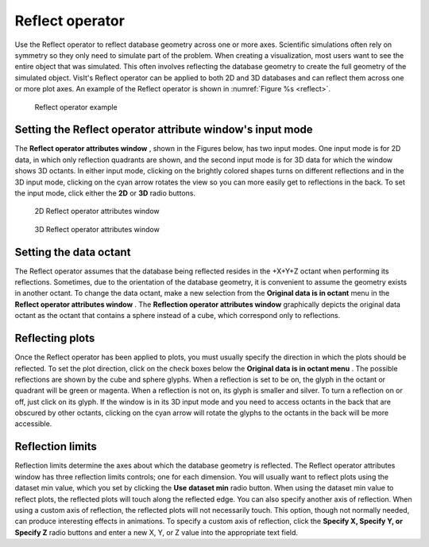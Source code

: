 Reflect operator
~~~~~~~~~~~~~~~~

Use the Reflect operator to reflect database geometry across one or more axes. 
Scientific simulations often rely on symmetry so they only need to simulate 
part of the problem. When creating a visualization, most users want to see the 
entire object that was simulated. This often involves reflecting the database 
geometry to create the full geometry of the simulated object. VisIt's Reflect 
operator can be applied to both 2D and 3D databases and can reflect them across 
one or more plot axes. An example of the Reflect operator is shown in
:numref:`Figure %s <reflect>`.

.. _reflect:

.. figure:: images/reflect.png

  Reflect operator example

Setting the Reflect operator attribute window's input mode
""""""""""""""""""""""""""""""""""""""""""""""""""""""""""

The **Reflect operator attributes window** , shown in the Figures below, has
two input modes. One input mode is for 2D data, in which only reflection 
quadrants are shown, and the second input mode is for 3D data for which the 
window shows 3D octants. In either input mode, clicking on the brightly colored 
shapes turns on different reflections and in the 3D input mode, clicking on the 
cyan arrow rotates the view so you can more easily get to reflections in the 
back. To set the input mode, click either the **2D** or **3D** radio buttons.

.. _reflectwindow:

.. figure:: images/reflectwindow.png

   2D Reflect operator attributes window

.. _reflectwindow2:

.. figure:: images/reflectwindow2.png

   3D Reflect operator attributes window

Setting the data octant
"""""""""""""""""""""""

The Reflect operator assumes that the database being reflected resides in the 
+X+Y+Z octant when performing its reflections. Sometimes, due to the 
orientation of the database geometry, it is convenient to assume the geometry 
exists in another octant. To change the data octant, make a new selection from 
the **Original data is in octant** menu in the 
**Reflect operator attributes window** . The 
**Reflection operator attributes window**
graphically depicts the original data octant as the octant that contains a 
sphere instead of a cube, which correspond only to reflections.


Reflecting plots
""""""""""""""""

Once the Reflect operator has been applied to plots, you must usually specify 
the direction in which the plots should be reflected. To set the plot 
direction, click on the check boxes below the 
**Original data is in octant menu** . The possible reflections are shown by the 
cube and sphere glyphs. When a reflection is set to be on, the glyph in the 
octant or quadrant will be green or magenta. When a reflection is not on, its 
glyph is smaller and silver. To turn a reflection on or off, just click on its 
glyph. If the window is in its 3D input mode and you need to access octants in 
the back that are obscured by other octants, clicking on the cyan arrow will 
rotate the glyphs to the octants in the back will be more accessible.

Reflection limits
"""""""""""""""""

Reflection limits determine the axes about which the database geometry is 
reflected. The Reflect operator attributes window has three reflection limits 
controls; one for each dimension. You will usually want to reflect plots using 
the dataset min value, which you set by clicking the **Use** **dataset min**
radio button. When using the dataset min value to reflect plots, the reflected 
plots will touch along the reflected edge. You can also specify another axis of 
reflection. When using a custom axis of reflection, the reflected plots will 
not necessarily touch. This option, though not normally needed, can produce 
interesting effects in animations. To specify a custom axis of reflection, 
click the **Specify X, Specify Y, or Specify Z** radio buttons and enter a new 
X, Y, or Z value into the appropriate text field.  
